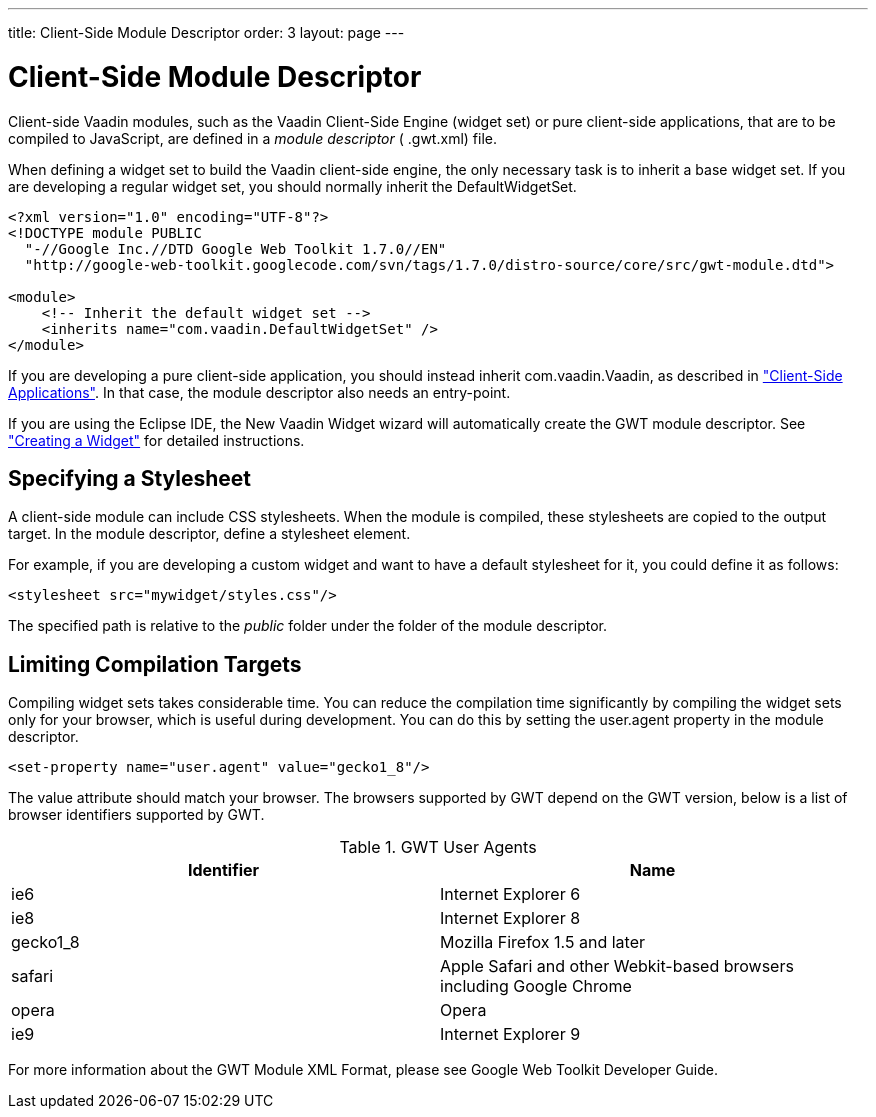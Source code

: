 ---
title: Client-Side Module Descriptor
order: 3
layout: page
---

[[clientside.module]]
= Client-Side Module Descriptor

Client-side Vaadin modules, such as the Vaadin Client-Side Engine (widget set)
or pure client-side applications, that are to be compiled to JavaScript, are
defined in a __module descriptor__ ( [filename]#.gwt.xml#) file.

When defining a widget set to build the Vaadin client-side engine, the only
necessary task is to inherit a base widget set. If you are developing a regular
widget set, you should normally inherit the [classname]#DefaultWidgetSet#.


----

<?xml version="1.0" encoding="UTF-8"?>
<!DOCTYPE module PUBLIC
  "-//Google Inc.//DTD Google Web Toolkit 1.7.0//EN"
  "http://google-web-toolkit.googlecode.com/svn/tags/1.7.0/distro-source/core/src/gwt-module.dtd">

<module>
    <!-- Inherit the default widget set -->
    <inherits name="com.vaadin.DefaultWidgetSet" />
</module>
----

If you are developing a pure client-side application, you should instead inherit
[classname]#com.vaadin.Vaadin#, as described in
<<dummy/../../../framework/clientsideapp/clientsideapp-overview.asciidoc#clientsideapp.overview,"Client-Side
Applications">>. In that case, the module descriptor also needs an entry-point.

If you are using the Eclipse IDE, the New Vaadin Widget wizard will
automatically create the GWT module descriptor. See
<<dummy/../../../framework/gwt/gwt-eclipse#gwt.eclipse.widget,"Creating a
Widget">> for detailed instructions.

[[clientside.module.stylesheet]]
== Specifying a Stylesheet

A client-side module can include CSS stylesheets. When the module is compiled,
these stylesheets are copied to the output target. In the module descriptor,
define a [literal]#++stylesheet++# element.

For example, if you are developing a custom widget and want to have a default
stylesheet for it, you could define it as follows:


----
<stylesheet src="mywidget/styles.css"/>
----

The specified path is relative to the __public__ folder under the folder of the
module descriptor.


[[gwt.module.compilation-limiting]]
== Limiting Compilation Targets

Compiling widget sets takes considerable time. You can reduce the compilation
time significantly by compiling the widget sets only for your browser, which is
useful during development. You can do this by setting the
[parameter]#user.agent# property in the module descriptor.


----
<set-property name="user.agent" value="gecko1_8"/>
----

The [parameter]#value# attribute should match your browser. The browsers
supported by GWT depend on the GWT version, below is a list of browser
identifiers supported by GWT.

.GWT User Agents
[options="header"]
|===============
|Identifier|Name
|ie6|Internet Explorer 6
|ie8|Internet Explorer 8
|gecko1_8|Mozilla Firefox 1.5 and later
|safari|Apple Safari and other Webkit-based browsers including Google Chrome
|opera|Opera
|ie9|Internet Explorer 9

|===============




For more information about the GWT Module XML Format, please see Google Web
Toolkit Developer Guide.



